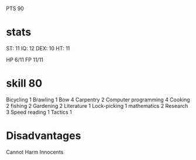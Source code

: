PTS 90


* stats
    ST:  11
    IQ:  12
    DEX: 10
    HT:  11

    HP 6/11
    FP 11/11

* skill 80
    Bicycling 1
    Brawling 1
    Bow 4
    Carpentry 2
    Computer programming 4
    Cooking 2
    fishing 2
    Gardening 2
    Literature 1
    Lock-picking 1
    mathematics 2
    Research 3
    Speed reading 1
    Tactics 1

* Disadvantages
    Cannot Harm Innocents


